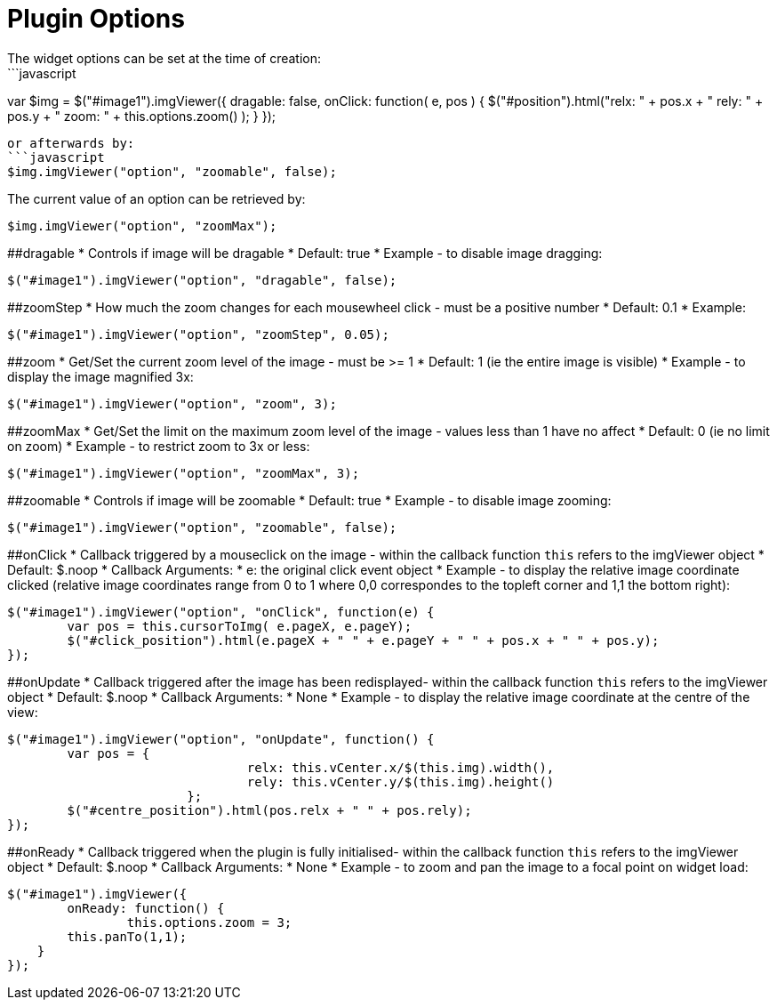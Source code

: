 # Plugin Options
The widget options can be set at the time of creation:
```javascript
var $img = $("#image1").imgViewer({
	dragable: false,
	onClick: function( e, pos ) {
				$("#position").html("relx: " + pos.x + " rely: " + pos.y + " zoom: " + this.options.zoom() );
	}
});
```
or afterwards by:
```javascript
$img.imgViewer("option", "zoomable", false);
```
The current value of an option can be retrieved by:
```javascript
$img.imgViewer("option", "zoomMax");
```
##dragable
  * Controls if image will be dragable
  * Default: true
  * Example - to disable image dragging:

```javascript
$("#image1").imgViewer("option", "dragable", false);
```

##zoomStep
  * How much the zoom changes for each mousewheel click - must be a positive number
  * Default: 0.1
  * Example:

```javascript
$("#image1").imgViewer("option", "zoomStep", 0.05);
```

##zoom
  * Get/Set the current zoom level of the image - must be >= 1
  * Default: 1 (ie the entire image is visible)
  * Example - to display the image magnified 3x:

```javascript
$("#image1").imgViewer("option", "zoom", 3);
```
##zoomMax
  * Get/Set the limit on the maximum zoom level of the image - values less than 1 have no affect
  * Default: 0 (ie no limit on zoom)
  * Example - to restrict zoom to 3x or less:

```javascript
$("#image1").imgViewer("option", "zoomMax", 3);
```
##zoomable
  * Controls if image will be zoomable
  * Default: true
  * Example - to disable image zooming:

```javascript
$("#image1").imgViewer("option", "zoomable", false);
```
##onClick
  * Callback triggered by a mouseclick on the image - within the callback function `this` refers to the imgViewer object
  * Default: $.noop
  * Callback Arguments:
    * e: the original click event object
  * Example - to display the relative image coordinate clicked (relative image coordinates range from 0 to 1
   where 0,0 correspondes to the topleft corner and 1,1 the bottom right):
   
```javascript
$("#image1").imgViewer("option", "onClick", function(e) {
	var pos = this.cursorToImg( e.pageX, e.pageY);
	$("#click_position").html(e.pageX + " " + e.pageY + " " + pos.x + " " + pos.y);
});
```
##onUpdate
  * Callback triggered after the image has been redisplayed- within the callback function `this` refers to the imgViewer object
  * Default: $.noop
  * Callback Arguments:
	* None
  * Example - to display the relative image coordinate at the centre of the view:
  
```javascript
$("#image1").imgViewer("option", "onUpdate", function() {
	var pos = {
				relx: this.vCenter.x/$(this.img).width(),
				rely: this.vCenter.y/$(this.img).height()
			};
	$("#centre_position").html(pos.relx + " " + pos.rely);
});
```
##onReady
  * Callback triggered when the plugin is fully initialised- within the callback function `this` refers to the imgViewer object
  * Default: $.noop
  * Callback Arguments:
	* None
  * Example - to zoom and pan the image to a focal point on widget load:
  
```javascript
$("#image1").imgViewer({
	onReady: function() {
		this.options.zoom = 3;
        this.panTo(1,1);
    }
});
```


